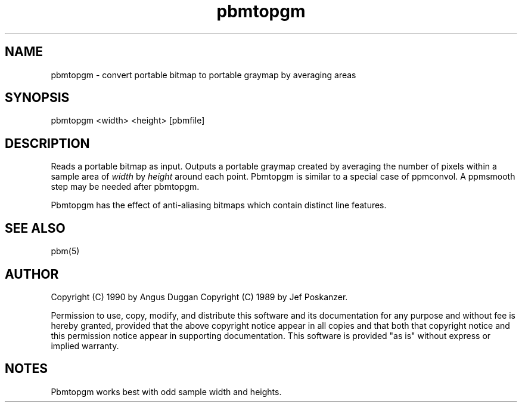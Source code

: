 .TH pbmtopgm "12 Dec 1990"
.SH NAME
pbmtopgm - convert portable bitmap to portable graymap by averaging areas
.SH SYNOPSIS
pbmtopgm <width> <height> [pbmfile]
.SH DESCRIPTION
Reads a portable bitmap as input. Outputs a portable graymap created by
averaging the number of pixels within a sample area of
\fIwidth\fR by \fIheight\fR around each point. Pbmtopgm is similar to a
special case of ppmconvol. A ppmsmooth step may be needed after pbmtopgm.
.PP
Pbmtopgm has the effect of anti-aliasing bitmaps which contain distinct
line features.
.SH "SEE ALSO"
pbm(5)
.SH AUTHOR
Copyright (C) 1990 by Angus Duggan
Copyright (C) 1989 by Jef Poskanzer.

Permission to use, copy, modify, and distribute this software and its
documentation for any purpose and without fee is hereby granted, provided
that the above copyright notice appear in all copies and that both that
copyright notice and this permission notice appear in supporting
documentation.  This software is provided "as is" without express or
implied warranty.
.SH NOTES
Pbmtopgm works best with odd sample width and heights.

